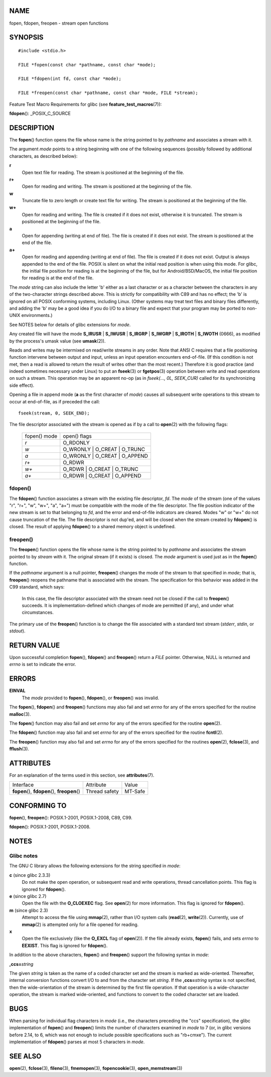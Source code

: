 NAME
====

fopen, fdopen, freopen - stream open functions

SYNOPSIS
========

::

   #include <stdio.h>

   FILE *fopen(const char *pathname, const char *mode);

   FILE *fdopen(int fd, const char *mode);

   FILE *freopen(const char *pathname, const char *mode, FILE *stream);

Feature Test Macro Requirements for glibc (see
**feature_test_macros**\ (7)):

**fdopen**\ (): \_POSIX_C_SOURCE

DESCRIPTION
===========

The **fopen**\ () function opens the file whose name is the string
pointed to by *pathname* and associates a stream with it.

The argument *mode* points to a string beginning with one of the
following sequences (possibly followed by additional characters, as
described below):

**r**
   Open text file for reading. The stream is positioned at the beginning
   of the file.

**r+**
   Open for reading and writing. The stream is positioned at the
   beginning of the file.

**w**
   Truncate file to zero length or create text file for writing. The
   stream is positioned at the beginning of the file.

**w+**
   Open for reading and writing. The file is created if it does not
   exist, otherwise it is truncated. The stream is positioned at the
   beginning of the file.

**a**
   Open for appending (writing at end of file). The file is created if
   it does not exist. The stream is positioned at the end of the file.

**a+**
   Open for reading and appending (writing at end of file). The file is
   created if it does not exist. Output is always appended to the end of
   the file. POSIX is silent on what the initial read position is when
   using this mode. For glibc, the initial file position for reading is
   at the beginning of the file, but for Android/BSD/MacOS, the initial
   file position for reading is at the end of the file.

The *mode* string can also include the letter 'b' either as a last
character or as a character between the characters in any of the
two-character strings described above. This is strictly for
compatibility with C89 and has no effect; the 'b' is ignored on all
POSIX conforming systems, including Linux. (Other systems may treat text
files and binary files differently, and adding the 'b' may be a good
idea if you do I/O to a binary file and expect that your program may be
ported to non-UNIX environments.)

See NOTES below for details of glibc extensions for *mode*.

Any created file will have the mode **S_IRUSR** \| **S_IWUSR** \|
**S_IRGRP** \| **S_IWGRP** \| **S_IROTH** \| **S_IWOTH** (0666), as
modified by the process's umask value (see **umask**\ (2)).

Reads and writes may be intermixed on read/write streams in any order.
Note that ANSI C requires that a file positioning function intervene
between output and input, unless an input operation encounters
end-of-file. (If this condition is not met, then a read is allowed to
return the result of writes other than the most recent.) Therefore it is
good practice (and indeed sometimes necessary under Linux) to put an
**fseek**\ (3) or **fgetpos**\ (3) operation between write and read
operations on such a stream. This operation may be an apparent no-op (as
in *fseek(..., 0L, SEEK_CUR)* called for its synchronizing side effect).

Opening a file in append mode (**a** as the first character of *mode*)
causes all subsequent write operations to this stream to occur at
end-of-file, as if preceded the call:

::

   fseek(stream, 0, SEEK_END);

The file descriptor associated with the stream is opened as if by a call
to **open**\ (2) with the following flags:

   ============ ===============================
   fopen() mode open() flags
   *r*          O_RDONLY
   *w*          O_WRONLY \| O_CREAT \| O_TRUNC
   *a*          O_WRONLY \| O_CREAT \| O_APPEND
   *r+*         O_RDWR
   *w+*         O_RDWR \| O_CREAT \| O_TRUNC
   *a+*         O_RDWR \| O_CREAT \| O_APPEND
   ============ ===============================

fdopen()
--------

The **fdopen**\ () function associates a stream with the existing file
descriptor, *fd*. The *mode* of the stream (one of the values "r", "r+",
"w", "w+", "a", "a+") must be compatible with the mode of the file
descriptor. The file position indicator of the new stream is set to that
belonging to *fd*, and the error and end-of-file indicators are cleared.
Modes "w" or "w+" do not cause truncation of the file. The file
descriptor is not dup'ed, and will be closed when the stream created by
**fdopen**\ () is closed. The result of applying **fdopen**\ () to a
shared memory object is undefined.

freopen()
---------

The **freopen**\ () function opens the file whose name is the string
pointed to by *pathname* and associates the stream pointed to by
*stream* with it. The original stream (if it exists) is closed. The
*mode* argument is used just as in the **fopen**\ () function.

If the *pathname* argument is a null pointer, **freopen**\ () changes
the mode of the stream to that specified in *mode*; that is,
**freopen**\ () reopens the pathname that is associated with the stream.
The specification for this behavior was added in the C99 standard, which
says:

   In this case, the file descriptor associated with the stream need not
   be closed if the call to **freopen**\ () succeeds. It is
   implementation-defined which changes of mode are permitted (if any),
   and under what circumstances.

The primary use of the **freopen**\ () function is to change the file
associated with a standard text stream (*stderr*, *stdin*, or *stdout*).

RETURN VALUE
============

Upon successful completion **fopen**\ (), **fdopen**\ () and
**freopen**\ () return a *FILE* pointer. Otherwise, NULL is returned and
*errno* is set to indicate the error.

ERRORS
======

**EINVAL**
   The *mode* provided to **fopen**\ (), **fdopen**\ (), or
   **freopen**\ () was invalid.

The **fopen**\ (), **fdopen**\ () and **freopen**\ () functions may also
fail and set *errno* for any of the errors specified for the routine
**malloc**\ (3).

The **fopen**\ () function may also fail and set *errno* for any of the
errors specified for the routine **open**\ (2).

The **fdopen**\ () function may also fail and set *errno* for any of the
errors specified for the routine **fcntl**\ (2).

The **freopen**\ () function may also fail and set *errno* for any of
the errors specified for the routines **open**\ (2), **fclose**\ (3),
and **fflush**\ (3).

ATTRIBUTES
==========

For an explanation of the terms used in this section, see
**attributes**\ (7).

============================================== ============= =======
Interface                                      Attribute     Value
**fopen**\ (), **fdopen**\ (), **freopen**\ () Thread safety MT-Safe
============================================== ============= =======

CONFORMING TO
=============

**fopen**\ (), **freopen**\ (): POSIX.1-2001, POSIX.1-2008, C89, C99.

**fdopen**\ (): POSIX.1-2001, POSIX.1-2008.

NOTES
=====

Glibc notes
-----------

The GNU C library allows the following extensions for the string
specified in *mode*:

**c** (since glibc 2.3.3)
   Do not make the open operation, or subsequent read and write
   operations, thread cancellation points. This flag is ignored for
   **fdopen**\ ().

**e** (since glibc 2.7)
   Open the file with the **O_CLOEXEC** flag. See **open**\ (2) for more
   information. This flag is ignored for **fdopen**\ ().

**m** (since glibc 2.3)
   Attempt to access the file using **mmap**\ (2), rather than I/O
   system calls (**read**\ (2), **write**\ (2)). Currently, use of
   **mmap**\ (2) is attempted only for a file opened for reading.

**x**
   Open the file exclusively (like the **O_EXCL** flag of
   **open**\ (2)). If the file already exists, **fopen**\ () fails, and
   sets *errno* to **EEXIST**. This flag is ignored for **fdopen**\ ().

In addition to the above characters, **fopen**\ () and **freopen**\ ()
support the following syntax in *mode*:

**,ccs=**\ *string*

The given *string* is taken as the name of a coded character set and the
stream is marked as wide-oriented. Thereafter, internal conversion
functions convert I/O to and from the character set *string*. If the
**,ccs=**\ *string* syntax is not specified, then the wide-orientation
of the stream is determined by the first file operation. If that
operation is a wide-character operation, the stream is marked
wide-oriented, and functions to convert to the coded character set are
loaded.

BUGS
====

When parsing for individual flag characters in *mode* (i.e., the
characters preceding the "ccs" specification), the glibc implementation
of **fopen**\ () and **freopen**\ () limits the number of characters
examined in *mode* to 7 (or, in glibc versions before 2.14, to 6, which
was not enough to include possible specifications such as "rb+cmxe").
The current implementation of **fdopen**\ () parses at most 5 characters
in *mode*.

SEE ALSO
========

**open**\ (2), **fclose**\ (3), **fileno**\ (3), **fmemopen**\ (3),
**fopencookie**\ (3), **open_memstream**\ (3)
